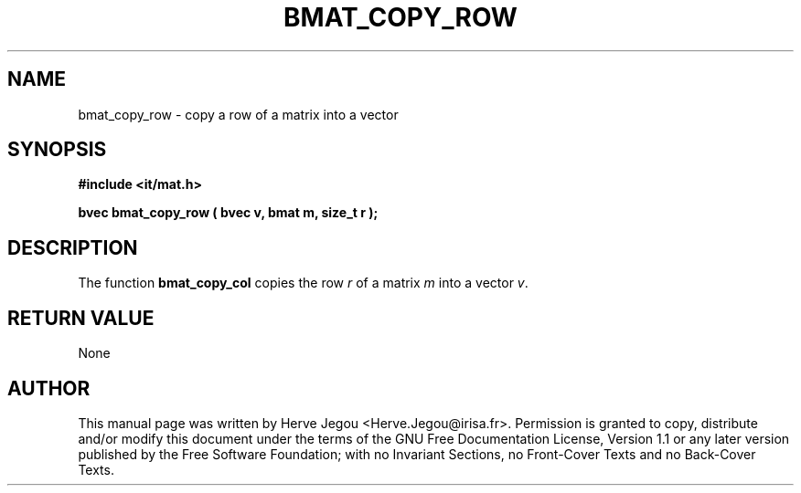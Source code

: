 .\" This manpage has been automatically generated by docbook2man 
.\" from a DocBook document.  This tool can be found at:
.\" <http://shell.ipoline.com/~elmert/comp/docbook2X/> 
.\" Please send any bug reports, improvements, comments, patches, 
.\" etc. to Steve Cheng <steve@ggi-project.org>.
.TH "BMAT_COPY_ROW" "3" "01 August 2006" "" ""

.SH NAME
bmat_copy_row \- copy a row of a matrix into a vector
.SH SYNOPSIS
.sp
\fB#include <it/mat.h>
.sp
bvec bmat_copy_row ( bvec v, bmat m, size_t r
);
\fR
.SH "DESCRIPTION"
.PP
The function \fBbmat_copy_col\fR copies the row \fIr\fR of a matrix \fIm\fR into a vector \fIv\fR\&. 
.SH "RETURN VALUE"
.PP
None
.SH "AUTHOR"
.PP
This manual page was written by Herve Jegou <Herve.Jegou@irisa.fr>\&.
Permission is granted to copy, distribute and/or modify this
document under the terms of the GNU Free
Documentation License, Version 1.1 or any later version
published by the Free Software Foundation; with no Invariant
Sections, no Front-Cover Texts and no Back-Cover Texts.
